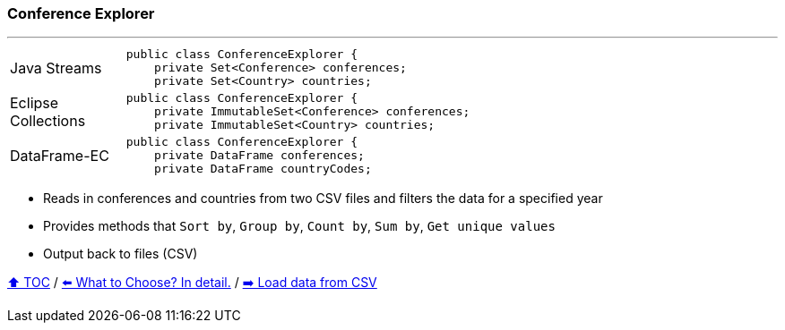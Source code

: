 === Conference Explorer

---

[width=75%]
[cols="2a,8a"]
|====
| Java Streams
|
[source,java,linenums,highlight=2..3]
----
public class ConferenceExplorer {
    private Set<Conference> conferences;
    private Set<Country> countries;
----
| Eclipse Collections
|
[source,java,linenums,highlight=2..3]
----
public class ConferenceExplorer {
    private ImmutableSet<Conference> conferences;
    private ImmutableSet<Country> countries;
----
| DataFrame-EC
|
[source,java,linenums,highlight=2..3]
----
public class ConferenceExplorer {
    private DataFrame conferences;
    private DataFrame countryCodes;
----
|====

* Reads in conferences and countries from two CSV files and filters the data for a specified year
* Provides methods that `Sort by`, `Group by`, `Count by`, `Sum by`, `Get unique values`
* Output back to files (CSV)

link:toc.adoc[⬆️ TOC] /
link:./02_the_problem_what_to_choose_deatils.adoc[⬅️ What to Choose? In detail.] /
link:./03_conference_explorer_load_csv.adoc[➡️ Load data from CSV]
